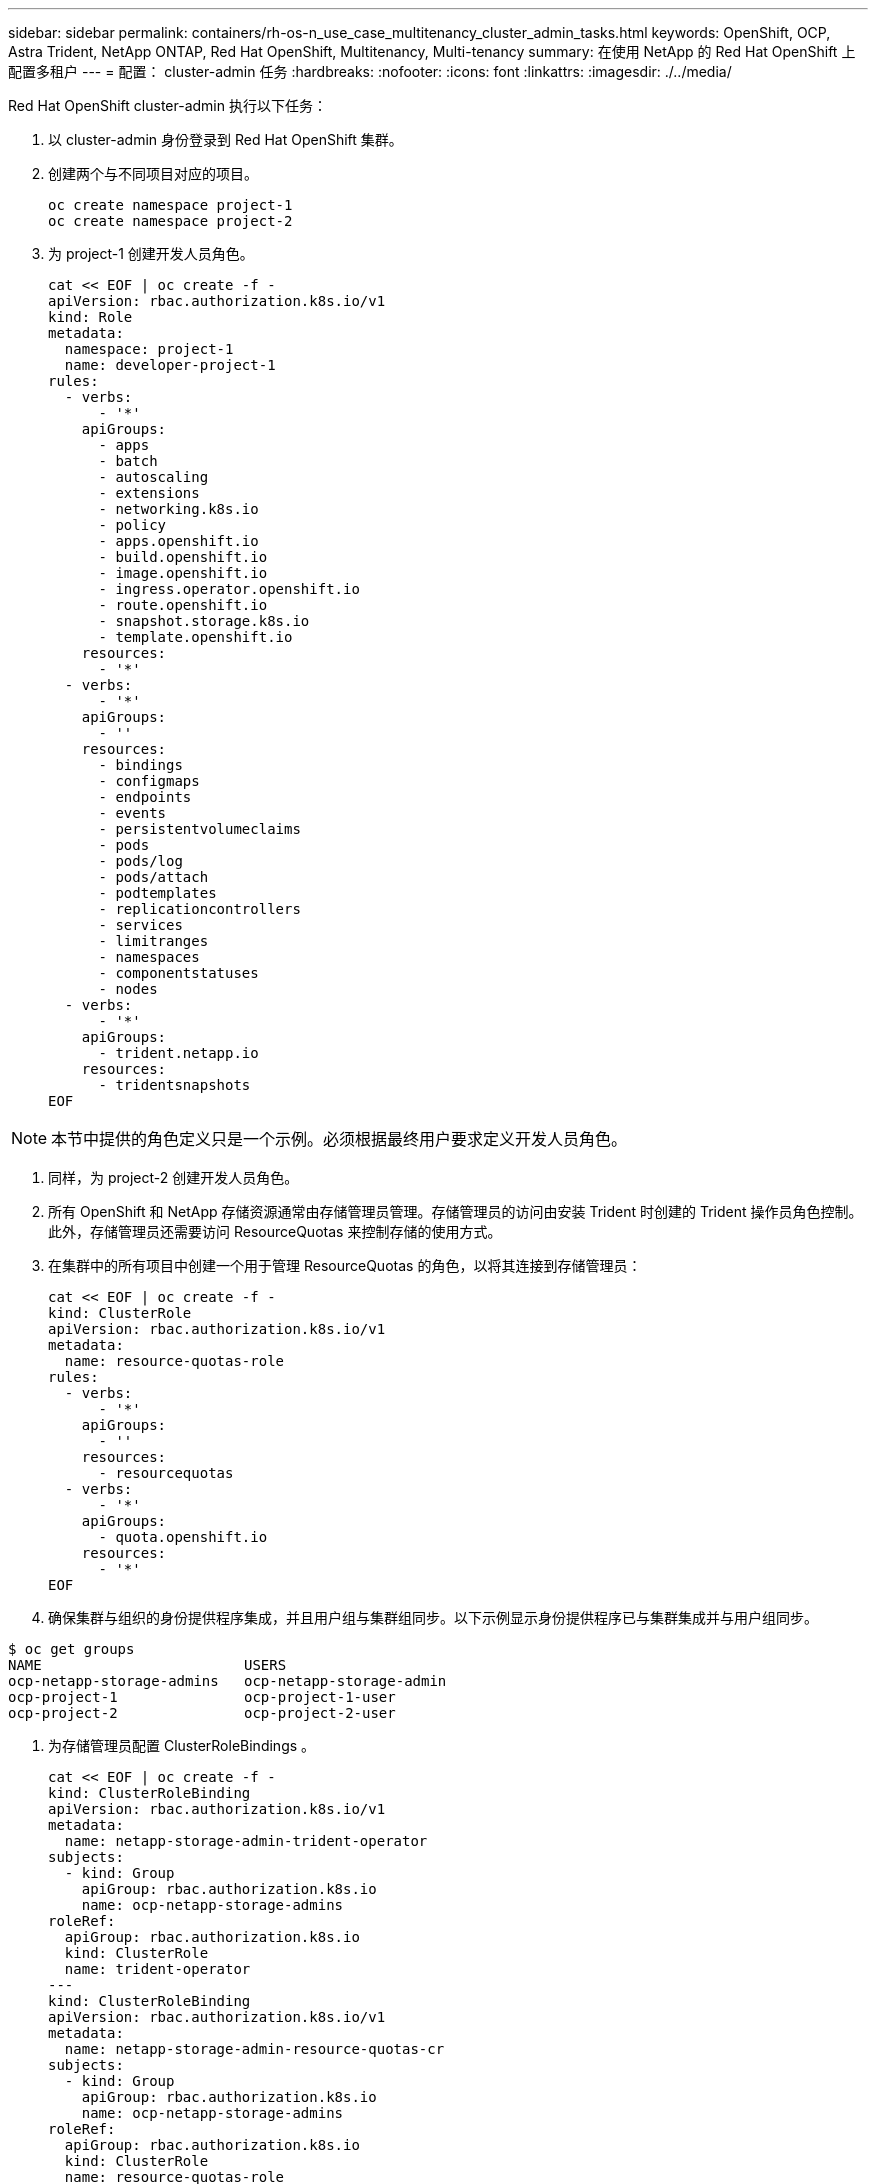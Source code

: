 ---
sidebar: sidebar 
permalink: containers/rh-os-n_use_case_multitenancy_cluster_admin_tasks.html 
keywords: OpenShift, OCP, Astra Trident, NetApp ONTAP, Red Hat OpenShift, Multitenancy, Multi-tenancy 
summary: 在使用 NetApp 的 Red Hat OpenShift 上配置多租户 
---
= 配置： cluster-admin 任务
:hardbreaks:
:nofooter: 
:icons: font
:linkattrs: 
:imagesdir: ./../media/


Red Hat OpenShift cluster-admin 执行以下任务：

. 以 cluster-admin 身份登录到 Red Hat OpenShift 集群。
. 创建两个与不同项目对应的项目。
+
[source, console]
----
oc create namespace project-1
oc create namespace project-2
----
. 为 project-1 创建开发人员角色。
+
[source, console]
----
cat << EOF | oc create -f -
apiVersion: rbac.authorization.k8s.io/v1
kind: Role
metadata:
  namespace: project-1
  name: developer-project-1
rules:
  - verbs:
      - '*'
    apiGroups:
      - apps
      - batch
      - autoscaling
      - extensions
      - networking.k8s.io
      - policy
      - apps.openshift.io
      - build.openshift.io
      - image.openshift.io
      - ingress.operator.openshift.io
      - route.openshift.io
      - snapshot.storage.k8s.io
      - template.openshift.io
    resources:
      - '*'
  - verbs:
      - '*'
    apiGroups:
      - ''
    resources:
      - bindings
      - configmaps
      - endpoints
      - events
      - persistentvolumeclaims
      - pods
      - pods/log
      - pods/attach
      - podtemplates
      - replicationcontrollers
      - services
      - limitranges
      - namespaces
      - componentstatuses
      - nodes
  - verbs:
      - '*'
    apiGroups:
      - trident.netapp.io
    resources:
      - tridentsnapshots
EOF
----



NOTE: 本节中提供的角色定义只是一个示例。必须根据最终用户要求定义开发人员角色。

. 同样，为 project-2 创建开发人员角色。
. 所有 OpenShift 和 NetApp 存储资源通常由存储管理员管理。存储管理员的访问由安装 Trident 时创建的 Trident 操作员角色控制。此外，存储管理员还需要访问 ResourceQuotas 来控制存储的使用方式。
. 在集群中的所有项目中创建一个用于管理 ResourceQuotas 的角色，以将其连接到存储管理员：
+
[source, console]
----
cat << EOF | oc create -f -
kind: ClusterRole
apiVersion: rbac.authorization.k8s.io/v1
metadata:
  name: resource-quotas-role
rules:
  - verbs:
      - '*'
    apiGroups:
      - ''
    resources:
      - resourcequotas
  - verbs:
      - '*'
    apiGroups:
      - quota.openshift.io
    resources:
      - '*'
EOF
----
. 确保集群与组织的身份提供程序集成，并且用户组与集群组同步。以下示例显示身份提供程序已与集群集成并与用户组同步。


....
$ oc get groups
NAME                        USERS
ocp-netapp-storage-admins   ocp-netapp-storage-admin
ocp-project-1               ocp-project-1-user
ocp-project-2               ocp-project-2-user
....
. 为存储管理员配置 ClusterRoleBindings 。
+
[source, console]
----
cat << EOF | oc create -f -
kind: ClusterRoleBinding
apiVersion: rbac.authorization.k8s.io/v1
metadata:
  name: netapp-storage-admin-trident-operator
subjects:
  - kind: Group
    apiGroup: rbac.authorization.k8s.io
    name: ocp-netapp-storage-admins
roleRef:
  apiGroup: rbac.authorization.k8s.io
  kind: ClusterRole
  name: trident-operator
---
kind: ClusterRoleBinding
apiVersion: rbac.authorization.k8s.io/v1
metadata:
  name: netapp-storage-admin-resource-quotas-cr
subjects:
  - kind: Group
    apiGroup: rbac.authorization.k8s.io
    name: ocp-netapp-storage-admins
roleRef:
  apiGroup: rbac.authorization.k8s.io
  kind: ClusterRole
  name: resource-quotas-role
EOF
----



NOTE: 对于存储管理员，必须绑定两个角色： Trident 操作员和资源配额。

. 为开发人员创建 RoleBindings ，将开发人员项目 1 角色绑定到项目 1 中的相应组（ OCP-project-1 ）。
+
[source, console]
----
cat << EOF | oc create -f -
kind: RoleBinding
apiVersion: rbac.authorization.k8s.io/v1
metadata:
  name: project-1-developer
  namespace: project-1
subjects:
  - kind: Group
    apiGroup: rbac.authorization.k8s.io
    name: ocp-project-1
roleRef:
  apiGroup: rbac.authorization.k8s.io
  kind: Role
  name: developer-project-1
EOF
----


. 同样，为开发人员创建 RoleBindings ，将开发人员角色绑定到 project-2 中的相应用户组。


link:rh-os-n_use_case_multitenancy_storage_admin_tasks.html["下一步：存储管理员任务。"]
